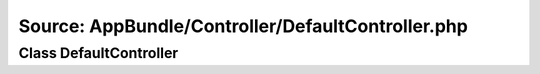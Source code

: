 Source: AppBundle/Controller/DefaultController.php
**************************************************

Class DefaultController
=======================

.. phpautomodule::
   :filename: ../src/AppBundle/Controller/DefaultController.php
   :members:
   :undoc-members:
